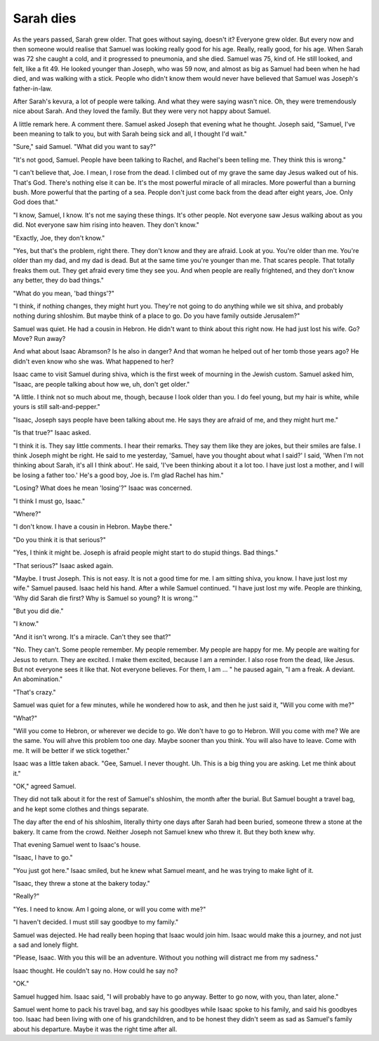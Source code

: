 Sarah dies
----------

As the years passed, Sarah grew older. That goes without saying, doesn't
it? Everyone grew older. But every now and then someone would realise
that Samuel was looking really good for his age. Really, really good,
for his age. When Sarah was 72 she caught a cold, and it progressed to
pneumonia, and she died. Samuel was 75, kind of. He still looked, and
felt, like a fit 49. He looked younger than Joseph, who was 59 now, and
almost as big as Samuel had been when he had died, and was walking with
a stick. People who didn't know them would never have believed that
Samuel was Joseph's father-in-law.

After Sarah's kevura, a lot of people were talking. And what they were
saying wasn't nice. Oh, they were tremendously nice about Sarah. And
they loved the family. But they were very not happy about Samuel.

A little remark here. A comment there. Samuel asked Joseph that evening
what he thought. Joseph said, "Samuel, I've been meaning to talk to you,
but with Sarah being sick and all, I thought I'd wait."

"Sure," said Samuel. "What did you want to say?"

"It's not good, Samuel. People have been talking to Rachel, and Rachel's
been telling me. They think this is wrong."

"I can't believe that, Joe. I mean, I rose from the dead. I climbed out
of my grave the same day Jesus walked out of his. That's God. There's
nothing else it can be. It's the most powerful miracle of all miracles.
More powerful than a burning bush. More powerful that the parting of a
sea. People don't just come back from the dead after eight years, Joe.
Only God does that."

"I know, Samuel, I know. It's not me saying these things. It's other
people. Not everyone saw Jesus walking about as you did. Not everyone
saw him rising into heaven. They don't know."

"Exactly, Joe, they don't know."

"Yes, but that's the problem, right there. They don't know and they are
afraid. Look at you. You're older than me. You're older than my dad, and
my dad is dead. But at the same time you're younger than me. That scares
people. That totally freaks them out. They get afraid every time they
see you. And when people are really frightened, and they don't know any
better, they do bad things."

"What do you mean, 'bad things'?"

"I think, if nothing changes, they might hurt you. They're not going to
do anything while we sit shiva, and probably nothing during shloshim.
But maybe think of a place to go. Do you have family outside Jerusalem?"

Samuel was quiet. He had a cousin in Hebron. He didn't want to think
about this right now. He had just lost his wife. Go? Move? Run away?

And what about Isaac Abramson? Is he also in danger? And that woman he
helped out of her tomb those years ago? He didn't even know who she was.
What happened to her?

Isaac came to visit Samuel during shiva, which is the first week of
mourning in the Jewish custom. Samuel asked him, "Isaac, are people
talking about how we, uh, don't get older."

"A little. I think not so much about me, though, because I look older
than you. I do feel young, but my hair is white, while yours is still
salt-and-pepper."

"Isaac, Joseph says people have been talking about me. He says they are
afraid of me, and they might hurt me."

"Is that true?" Isaac asked.

"I think it is. They say little comments. I hear their remarks. They say
them like they are jokes, but their smiles are false. I think Joseph
might be right. He said to me yesterday, 'Samuel, have you thought about
what I said?' I said, 'When I'm not thinking about Sarah, it's all I
think about'. He said, 'I've been thinking about it a lot too. I have
just lost a mother, and I will be losing a father too.' He's a good boy,
Joe is. I'm glad Rachel has him."

"Losing? What does he mean 'losing'?" Isaac was concerned.

"I think I must go, Isaac."

"Where?"

"I don't know. I have a cousin in Hebron. Maybe there."

"Do you think it is that serious?"

"Yes, I think it might be. Joseph is afraid people might start to do
stupid things. Bad things."

"That serious?" Isaac asked again.

"Maybe. I trust Joseph. This is not easy. It is not a good time for me.
I am sitting shiva, you know. I have just lost my wife." Samuel paused.
Isaac held his hand. After a while Samuel continued. "I have just lost
my wife. People are thinking, 'Why did Sarah die first? Why is Samuel so
young? It is wrong.'"

"But you did die."

"I know."

"And it isn't wrong. It's a miracle. Can't they see that?"

"No. They can't. Some people remember. My people remember. My people are
happy for me. My people are waiting for Jesus to return. They are
excited. I make them excited, because I am a reminder. I also rose from
the dead, like Jesus. But not everyone sees it like that. Not everyone
believes. For them, I am … " he paused again, "I am a freak. A
deviant. An abomination."

"That's crazy."

Samuel was quiet for a few minutes, while he wondered how to ask, and
then he just said it, "Will you come with me?"

"What?"

"Will you come to Hebron, or wherever we decide to go. We don't have to
go to Hebron. Will you come with me? We are the same. You will ahve this
problem too one day. Maybe sooner than you think. You will also have to
leave. Come with me. It will be better if we stick together."

Isaac was a little taken aback. "Gee, Samuel. I never thought. Uh. This
is a big thing you are asking. Let me think about it."

"OK," agreed Samuel.

They did not talk about it for the rest of Samuel's shloshim, the month
after the burial. But Samuel bought a travel bag, and he kept some
clothes and things separate.

The day after the end of his shloshim, literally thirty one days after
Sarah had been buried, someone threw a stone at the bakery. It came from
the crowd. Neither Joseph not Samuel knew who threw it. But they both
knew why.

That evening Samuel went to Isaac's house.

"Isaac, I have to go."

"You just got here." Isaac smiled, but he knew what Samuel meant, and he
was trying to make light of it.

"Isaac, they threw a stone at the bakery today."

"Really?"

"Yes. I need to know. Am I going alone, or will you come with me?"

"I haven't decided. I must still say goodbye to my family."

Samuel was dejected. He had really been hoping that Isaac would join
him. Isaac would make this a journey, and not just a sad and lonely
flight.

"Please, Isaac. With you this will be an adventure. Without you nothing
will distract me from my sadness."

Isaac thought. He couldn't say no. How could he say no?

"OK."

Samuel hugged him. Isaac said, "I will probably have to go anyway.
Better to go now, with you, than later, alone."

Samuel went home to pack his travel bag, and say his goodbyes while
Isaac spoke to his family, and said his goodbyes too. Isaac had been
living with one of his grandchildren, and to be honest they didn't seem
as sad as Samuel's family about his departure. Maybe it was the right
time after all.


